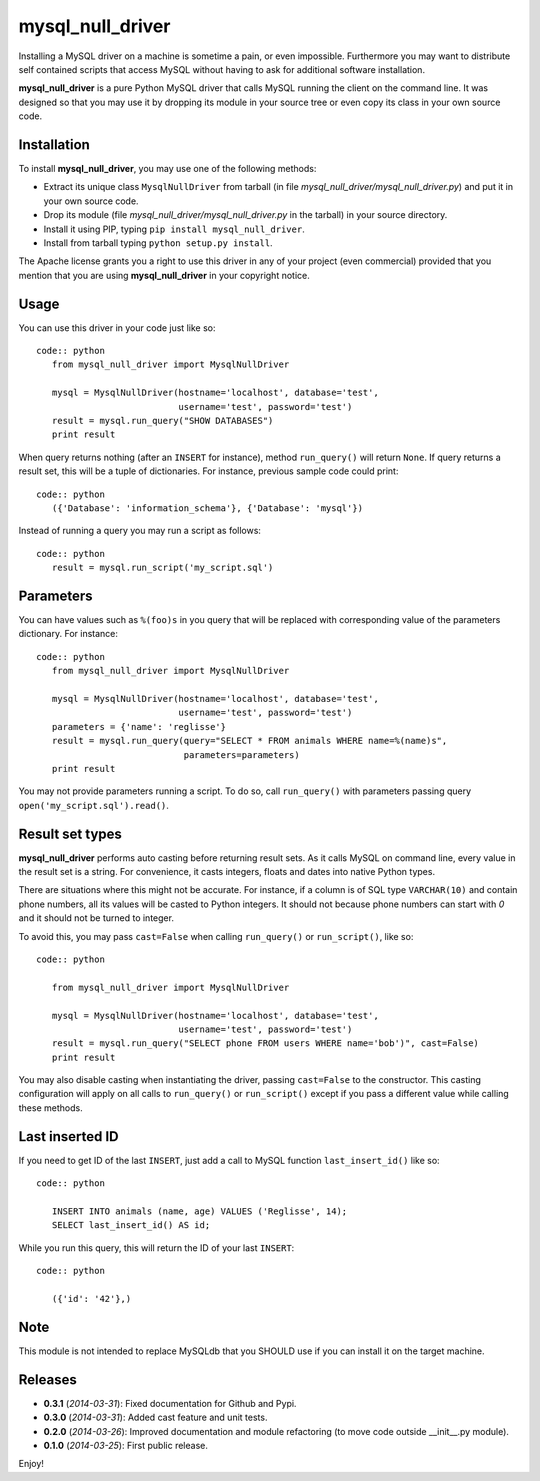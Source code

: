 =================
mysql_null_driver
=================

Installing a MySQL driver on a machine is sometime a pain, or even impossible.
Furthermore you may want to distribute self contained scripts that access MySQL
without having to ask for additional software installation.

**mysql_null_driver** is a pure Python MySQL driver that calls MySQL running
the client on the command line. It was designed so that you may use it by
dropping its module in your source tree or even copy its class in your own
source code.

Installation
============

To install **mysql_null_driver**, you may use one of the following methods:

- Extract its unique class ``MysqlNullDriver`` from tarball (in file
  *mysql_null_driver/mysql_null_driver.py*) and put it in your own source code.
- Drop its module (file *mysql_null_driver/mysql_null_driver.py* in the tarball)
  in your source directory.
- Install it using PIP, typing ``pip install mysql_null_driver``.
- Install from tarball typing ``python setup.py install``.

The Apache license grants you a right to use this driver in any of your project
(even commercial) provided that you mention that you are using
**mysql_null_driver** in your copyright notice.

Usage
=====

You can use this driver in your code just like so::

 code:: python
    from mysql_null_driver import MysqlNullDriver
    
    mysql = MysqlNullDriver(hostname='localhost', database='test',
                            username='test', password='test')
    result = mysql.run_query("SHOW DATABASES")
    print result

When query returns nothing (after an ``INSERT`` for instance), method
``run_query()`` will return ``None``. If query returns a result set, this will
be a tuple of dictionaries. For instance, previous sample code could print::

 code:: python
    ({'Database': 'information_schema'}, {'Database': 'mysql'})

Instead of running a query you may run a script as follows::

 code:: python
    result = mysql.run_script('my_script.sql')

Parameters
==========

You can have values such as ``%(foo)s`` in you query that will be replaced
with corresponding value of the parameters dictionary. For instance::

 code:: python
    from mysql_null_driver import MysqlNullDriver

    mysql = MysqlNullDriver(hostname='localhost', database='test',
                            username='test', password='test')
    parameters = {'name': 'reglisse'}
    result = mysql.run_query(query="SELECT * FROM animals WHERE name=%(name)s",
                             parameters=parameters)
    print result

You may not provide parameters running a script. To do so, call ``run_query()``
with parameters passing query ``open('my_script.sql').read()``.

Result set types
================

**mysql_null_driver** performs auto casting before returning result sets. As it
calls MySQL on command line, every value in the result set is a string. For
convenience, it casts integers, floats and dates into native Python types.

There are situations where this might not be accurate. For instance, if a column
is of SQL type ``VARCHAR(10)`` and contain phone numbers, all its values will be
casted to Python integers. It should not because phone numbers can start with
*0* and it should not be turned to integer.

To avoid this, you may pass ``cast=False`` when calling ``run_query()`` or
``run_script()``, like so::

 code:: python

    from mysql_null_driver import MysqlNullDriver
    
    mysql = MysqlNullDriver(hostname='localhost', database='test',
                            username='test', password='test')
    result = mysql.run_query("SELECT phone FROM users WHERE name='bob')", cast=False)
    print result

You may also disable casting when instantiating the driver, passing
``cast=False`` to the constructor. This casting configuration will apply on all
calls to ``run_query()`` or ``run_script()`` except if you pass a different
value while calling these methods.

Last inserted ID
================

If you need to get ID of the last ``INSERT``, just add a call to MySQL function
``last_insert_id()`` like so::

 code:: python

    INSERT INTO animals (name, age) VALUES ('Reglisse', 14);
    SELECT last_insert_id() AS id;

While you run this query, this will return the ID of your last ``INSERT``::

 code:: python

    ({'id': '42'},)

Note
====

This module is not intended to replace MySQLdb that you SHOULD use if you can
install it on the target machine.

Releases
========

- **0.3.1** (*2014-03-31*): Fixed documentation for Github and Pypi.
- **0.3.0** (*2014-03-31*): Added cast feature and unit tests.
- **0.2.0** (*2014-03-26*): Improved documentation and module refactoring (to move code outside __init__.py module).
- **0.1.0** (*2014-03-25*): First public release.

Enjoy!
